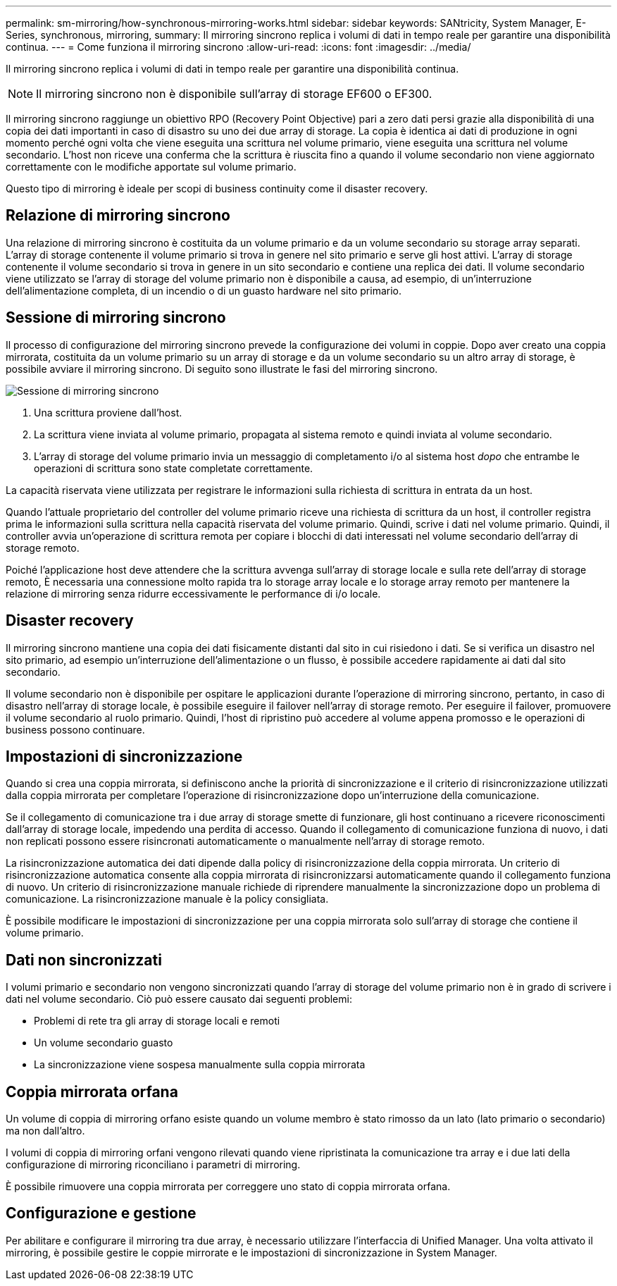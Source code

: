 ---
permalink: sm-mirroring/how-synchronous-mirroring-works.html 
sidebar: sidebar 
keywords: SANtricity, System Manager, E-Series, synchronous, mirroring, 
summary: Il mirroring sincrono replica i volumi di dati in tempo reale per garantire una disponibilità continua. 
---
= Come funziona il mirroring sincrono
:allow-uri-read: 
:icons: font
:imagesdir: ../media/


[role="lead"]
Il mirroring sincrono replica i volumi di dati in tempo reale per garantire una disponibilità continua.

[NOTE]
====
Il mirroring sincrono non è disponibile sull'array di storage EF600 o EF300.

====
Il mirroring sincrono raggiunge un obiettivo RPO (Recovery Point Objective) pari a zero dati persi grazie alla disponibilità di una copia dei dati importanti in caso di disastro su uno dei due array di storage. La copia è identica ai dati di produzione in ogni momento perché ogni volta che viene eseguita una scrittura nel volume primario, viene eseguita una scrittura nel volume secondario. L'host non riceve una conferma che la scrittura è riuscita fino a quando il volume secondario non viene aggiornato correttamente con le modifiche apportate sul volume primario.

Questo tipo di mirroring è ideale per scopi di business continuity come il disaster recovery.



== Relazione di mirroring sincrono

Una relazione di mirroring sincrono è costituita da un volume primario e da un volume secondario su storage array separati. L'array di storage contenente il volume primario si trova in genere nel sito primario e serve gli host attivi. L'array di storage contenente il volume secondario si trova in genere in un sito secondario e contiene una replica dei dati. Il volume secondario viene utilizzato se l'array di storage del volume primario non è disponibile a causa, ad esempio, di un'interruzione dell'alimentazione completa, di un incendio o di un guasto hardware nel sito primario.



== Sessione di mirroring sincrono

Il processo di configurazione del mirroring sincrono prevede la configurazione dei volumi in coppie. Dopo aver creato una coppia mirrorata, costituita da un volume primario su un array di storage e da un volume secondario su un altro array di storage, è possibile avviare il mirroring sincrono. Di seguito sono illustrate le fasi del mirroring sincrono.

image::../media/sam-1130-dwg-sync-mirroring-session.gif[Sessione di mirroring sincrono]

. Una scrittura proviene dall'host.
. La scrittura viene inviata al volume primario, propagata al sistema remoto e quindi inviata al volume secondario.
. L'array di storage del volume primario invia un messaggio di completamento i/o al sistema host _dopo_ che entrambe le operazioni di scrittura sono state completate correttamente.


La capacità riservata viene utilizzata per registrare le informazioni sulla richiesta di scrittura in entrata da un host.

Quando l'attuale proprietario del controller del volume primario riceve una richiesta di scrittura da un host, il controller registra prima le informazioni sulla scrittura nella capacità riservata del volume primario. Quindi, scrive i dati nel volume primario. Quindi, il controller avvia un'operazione di scrittura remota per copiare i blocchi di dati interessati nel volume secondario dell'array di storage remoto.

Poiché l'applicazione host deve attendere che la scrittura avvenga sull'array di storage locale e sulla rete dell'array di storage remoto, È necessaria una connessione molto rapida tra lo storage array locale e lo storage array remoto per mantenere la relazione di mirroring senza ridurre eccessivamente le performance di i/o locale.



== Disaster recovery

Il mirroring sincrono mantiene una copia dei dati fisicamente distanti dal sito in cui risiedono i dati. Se si verifica un disastro nel sito primario, ad esempio un'interruzione dell'alimentazione o un flusso, è possibile accedere rapidamente ai dati dal sito secondario.

Il volume secondario non è disponibile per ospitare le applicazioni durante l'operazione di mirroring sincrono, pertanto, in caso di disastro nell'array di storage locale, è possibile eseguire il failover nell'array di storage remoto. Per eseguire il failover, promuovere il volume secondario al ruolo primario. Quindi, l'host di ripristino può accedere al volume appena promosso e le operazioni di business possono continuare.



== Impostazioni di sincronizzazione

Quando si crea una coppia mirrorata, si definiscono anche la priorità di sincronizzazione e il criterio di risincronizzazione utilizzati dalla coppia mirrorata per completare l'operazione di risincronizzazione dopo un'interruzione della comunicazione.

Se il collegamento di comunicazione tra i due array di storage smette di funzionare, gli host continuano a ricevere riconoscimenti dall'array di storage locale, impedendo una perdita di accesso. Quando il collegamento di comunicazione funziona di nuovo, i dati non replicati possono essere risincronati automaticamente o manualmente nell'array di storage remoto.

La risincronizzazione automatica dei dati dipende dalla policy di risincronizzazione della coppia mirrorata. Un criterio di risincronizzazione automatica consente alla coppia mirrorata di risincronizzarsi automaticamente quando il collegamento funziona di nuovo. Un criterio di risincronizzazione manuale richiede di riprendere manualmente la sincronizzazione dopo un problema di comunicazione. La risincronizzazione manuale è la policy consigliata.

È possibile modificare le impostazioni di sincronizzazione per una coppia mirrorata solo sull'array di storage che contiene il volume primario.



== Dati non sincronizzati

I volumi primario e secondario non vengono sincronizzati quando l'array di storage del volume primario non è in grado di scrivere i dati nel volume secondario. Ciò può essere causato dai seguenti problemi:

* Problemi di rete tra gli array di storage locali e remoti
* Un volume secondario guasto
* La sincronizzazione viene sospesa manualmente sulla coppia mirrorata




== Coppia mirrorata orfana

Un volume di coppia di mirroring orfano esiste quando un volume membro è stato rimosso da un lato (lato primario o secondario) ma non dall'altro.

I volumi di coppia di mirroring orfani vengono rilevati quando viene ripristinata la comunicazione tra array e i due lati della configurazione di mirroring riconciliano i parametri di mirroring.

È possibile rimuovere una coppia mirrorata per correggere uno stato di coppia mirrorata orfana.



== Configurazione e gestione

Per abilitare e configurare il mirroring tra due array, è necessario utilizzare l'interfaccia di Unified Manager. Una volta attivato il mirroring, è possibile gestire le coppie mirrorate e le impostazioni di sincronizzazione in System Manager.

